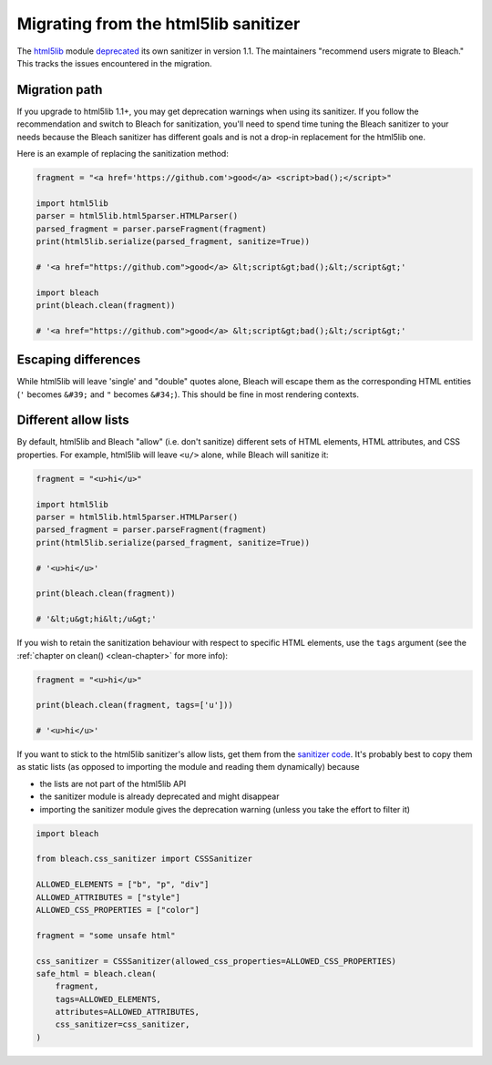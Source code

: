 .. highlight:: python

=====================================
Migrating from the html5lib sanitizer
=====================================

The `html5lib <https://github.com/html5lib/html5lib-python>`_ module `deprecated
<https://github.com/html5lib/html5lib-python/blob/master/CHANGES.rst#11>`_ its
own sanitizer in version 1.1. The maintainers "recommend users migrate to
Bleach." This tracks the issues encountered in the migration.

Migration path
==============

If you upgrade to html5lib 1.1+, you may get deprecation warnings when using its
sanitizer. If you follow the recommendation and switch to Bleach for
sanitization, you'll need to spend time tuning the Bleach sanitizer to your
needs because the Bleach sanitizer has different goals and is not a drop-in
replacement for the html5lib one.

Here is an example of replacing the sanitization method:

.. code::

   fragment = "<a href='https://github.com'>good</a> <script>bad();</script>"

   import html5lib
   parser = html5lib.html5parser.HTMLParser()
   parsed_fragment = parser.parseFragment(fragment)
   print(html5lib.serialize(parsed_fragment, sanitize=True))
   
   # '<a href="https://github.com">good</a> &lt;script&gt;bad();&lt;/script&gt;'

   import bleach
   print(bleach.clean(fragment))

   # '<a href="https://github.com">good</a> &lt;script&gt;bad();&lt;/script&gt;'


Escaping differences
====================

While html5lib will leave 'single' and "double" quotes alone, Bleach will escape
them as the corresponding HTML entities (``'`` becomes ``&#39;`` and ``"``
becomes ``&#34;``). This should be fine in most rendering contexts.

Different allow lists
=====================

By default, html5lib and Bleach "allow" (i.e. don't sanitize) different sets of
HTML elements, HTML attributes, and CSS properties. For example, html5lib will
leave ``<u/>`` alone, while Bleach will sanitize it:

.. code::

   fragment = "<u>hi</u>"

   import html5lib
   parser = html5lib.html5parser.HTMLParser()
   parsed_fragment = parser.parseFragment(fragment)
   print(html5lib.serialize(parsed_fragment, sanitize=True))

   # '<u>hi</u>'

   print(bleach.clean(fragment))
   
   # '&lt;u&gt;hi&lt;/u&gt;'

If you wish to retain the sanitization behaviour with respect to specific HTML
elements, use the ``tags`` argument (see the :ref:`chapter on clean()
<clean-chapter>` for more info):

.. code::

   fragment = "<u>hi</u>"

   print(bleach.clean(fragment, tags=['u']))

   # '<u>hi</u>'

If you want to stick to the html5lib sanitizer's allow lists, get them from the
`sanitizer code
<https://github.com/html5lib/html5lib-python/blob/master/html5lib/filters/sanitizer.py>`_.
It's probably best to copy them as static lists (as opposed to importing the
module and reading them dynamically) because

* the lists are not part of the html5lib API
* the sanitizer module is already deprecated and might disappear
* importing the sanitizer module gives the deprecation warning (unless you take
  the effort to filter it)


.. code::

   import bleach

   from bleach.css_sanitizer import CSSSanitizer

   ALLOWED_ELEMENTS = ["b", "p", "div"]
   ALLOWED_ATTRIBUTES = ["style"]
   ALLOWED_CSS_PROPERTIES = ["color"]

   fragment = "some unsafe html"

   css_sanitizer = CSSSanitizer(allowed_css_properties=ALLOWED_CSS_PROPERTIES)
   safe_html = bleach.clean(
       fragment,
       tags=ALLOWED_ELEMENTS,
       attributes=ALLOWED_ATTRIBUTES,
       css_sanitizer=css_sanitizer,
   )
